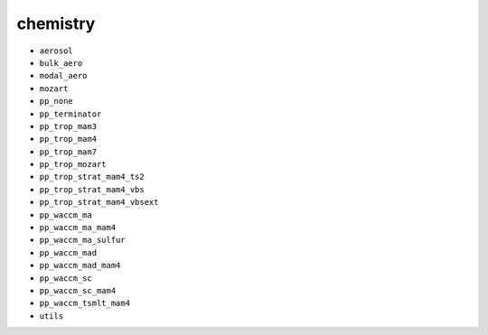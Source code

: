 #########
chemistry
#########

- ``aerosol``
- ``bulk_aero``
- ``modal_aero``
- ``mozart``
- ``pp_none``
- ``pp_terminator``
- ``pp_trop_mam3``
- ``pp_trop_mam4``
- ``pp_trop_mam7``
- ``pp_trop_mozart``
- ``pp_trop_strat_mam4_ts2``
- ``pp_trop_strat_mam4_vbs``
- ``pp_trop_strat_mam4_vbsext``
- ``pp_waccm_ma``
- ``pp_waccm_ma_mam4``
- ``pp_waccm_ma_sulfur``
- ``pp_waccm_mad``
- ``pp_waccm_mad_mam4``
- ``pp_waccm_sc``
- ``pp_waccm_sc_mam4``
- ``pp_waccm_tsmlt_mam4``
- ``utils``
